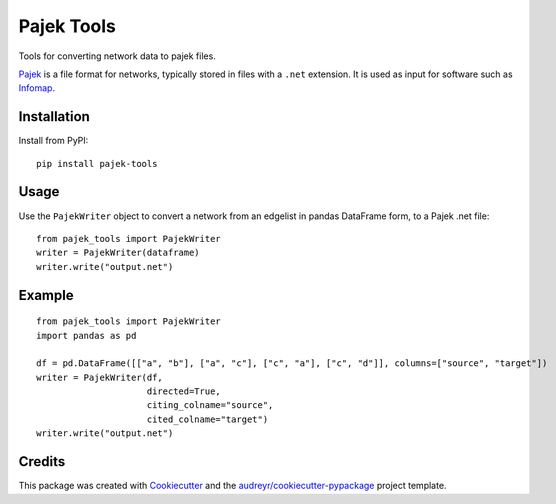 ===========
Pajek Tools
===========

.. image:: https://img.shields.io/pypi/v/pajek_tools.svg
        :target: https://pypi.python.org/pypi/pajek_tools

..
        .. image:: https://img.shields.io/travis/h1-the-swan/pajek_tools.svg
                :target: https://travis-ci.com/h1-the-swan/pajek_tools

        .. image:: https://readthedocs.org/projects/pajek-tools/badge/?version=latest
                :target: https://pajek-tools.readthedocs.io/en/latest/?badge=latest
                :alt: Documentation Status




Tools for converting network data to pajek files.

`Pajek`_ is a file format for networks, typically stored in files with a ``.net`` extension. It is used as input for software such as `Infomap`_.

.. _`Pajek`: http://mrvar.fdv.uni-lj.si/pajek/
.. _`Infomap`: https://www.mapequation.org/code.html



Installation
------------

Install from PyPI::

    pip install pajek-tools


Usage
-----

Use the ``PajekWriter`` object to convert a network from an edgelist in pandas DataFrame form, to a Pajek .net file::

        from pajek_tools import PajekWriter
        writer = PajekWriter(dataframe)
        writer.write("output.net")

Example
-------

::

        from pajek_tools import PajekWriter
        import pandas as pd

        df = pd.DataFrame([["a", "b"], ["a", "c"], ["c", "a"], ["c", "d"]], columns=["source", "target"])
        writer = PajekWriter(df, 
                             directed=True, 
                             citing_colname="source", 
                             cited_colname="target")
        writer.write("output.net")

Credits
-------

This package was created with Cookiecutter_ and the `audreyr/cookiecutter-pypackage`_ project template.

.. _Cookiecutter: https://github.com/audreyr/cookiecutter
.. _`audreyr/cookiecutter-pypackage`: https://github.com/audreyr/cookiecutter-pypackage
